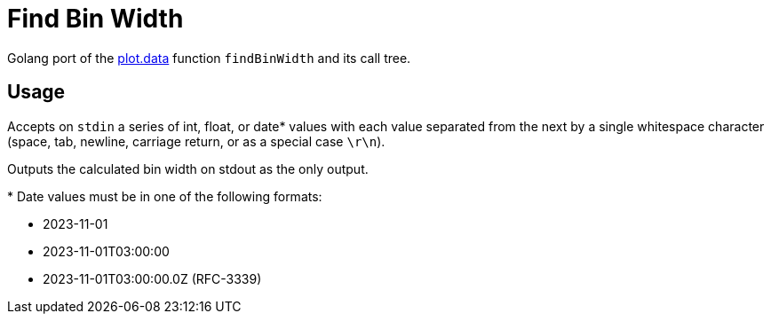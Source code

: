 = Find Bin Width

Golang port of the https://github.com/VEuPathDB/plot.data[plot.data] function
`findBinWidth` and its call tree.

== Usage

Accepts on `stdin` a series of int, float, or date* values with each value
separated from the next by a single whitespace character (space, tab, newline,
carriage return, or as a special case `\r\n`).

Outputs the calculated bin width on stdout as the only output.

.+*+ Date values must be in one of the following formats:
* 2023-11-01
* 2023-11-01T03:00:00
* 2023-11-01T03:00:00.0Z (RFC-3339)

